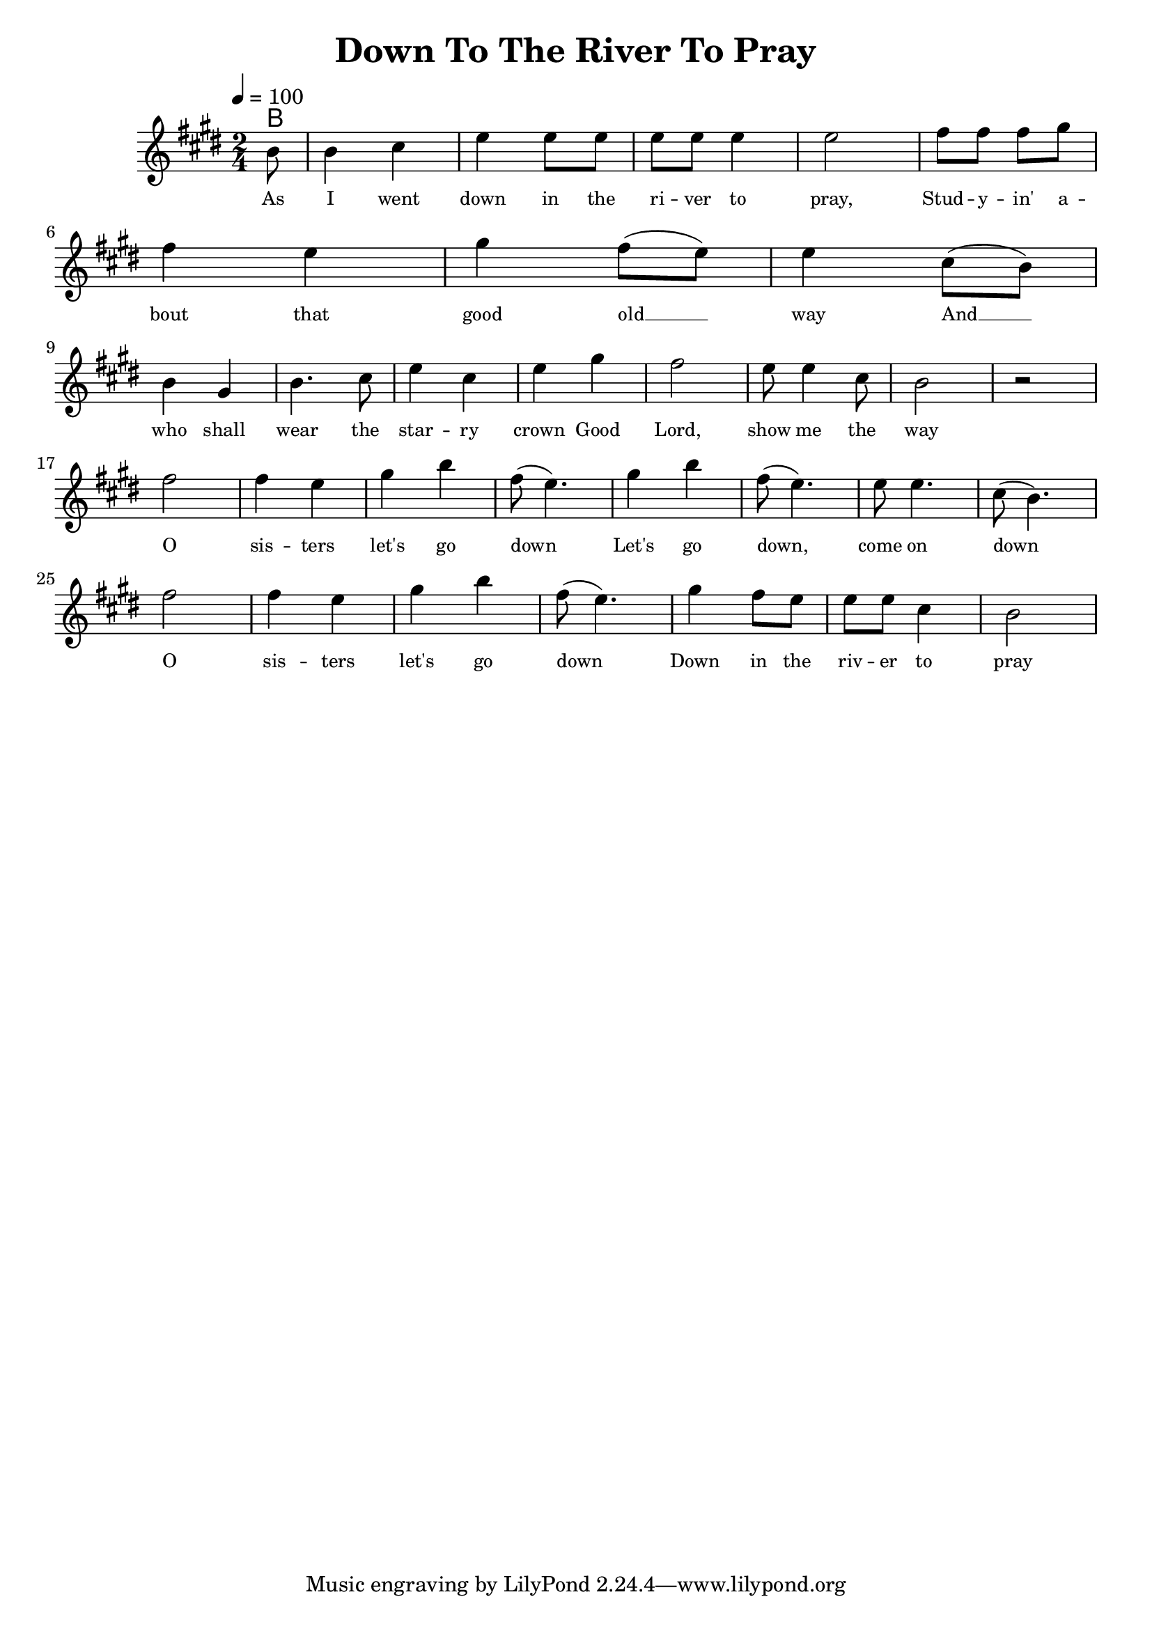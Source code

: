 \version "2.19.83"
\language "english"

\header {
  title = "Down To The River To Pray"
}

global = {
  \time 2/4
  \key e \major
  \tempo 4=100
}

chordNames = \chordmode {
  \global
  b1
}

melody = \relative c'' {
  \global
  \partial 8 b8 
  b4 cs e4 e8 e 
  e e e4 e2 
  fs8 fs fs gs
  \break
  fs4 e gs fs8( e) e4
  cs8 (b8) 
  
  \break
  b4 gs 
  b4. cs8 
  e4 cs e gs fs2
  e8 e4 cs8 b2 r2
  \break
   fs'2 fs4 e4 gs4 b
   fs8 (e4.) gs4 b  fs8 (e4.)
   e8 e4. cs8( b4.)
\break
   fs'2 fs4 e4 gs4 b
   fs8 (e4.) gs4 fs8 e e e cs4 b2
  
  
}

words = \lyricmode {
  As I went down in the ri -- ver to pray,
Stud -- y -- in' a -- bout that good old __ way
And __ who shall wear the star -- ry crown
Good Lord, show me the way
O sis -- ters let's go down__
Let's go down, come on down
O sis -- ters let's go down
Down in the riv -- er to pray
  
}

\score {
  <<
    \new ChordNames \chordNames
    \new Staff { \melody }
    \addlyrics { \words }
  >>
  \layout { 
    \override Lyrics.LyricText.font-size = #-1 
  }
%  \midi { }
}
